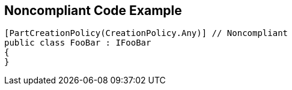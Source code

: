 == Noncompliant Code Example

[source,text]
----
[PartCreationPolicy(CreationPolicy.Any)] // Noncompliant
public class FooBar : IFooBar
{
}
----
